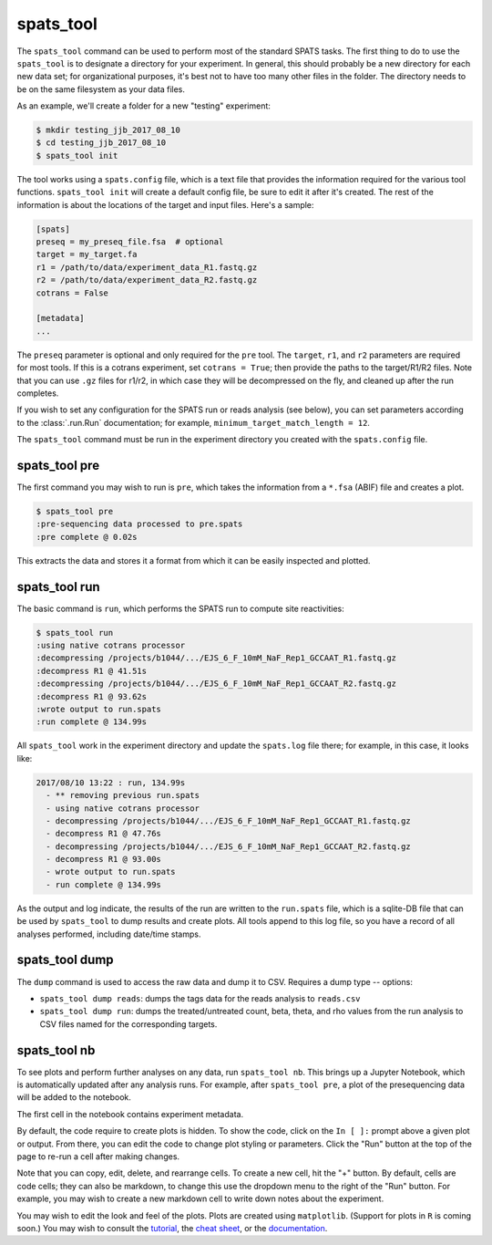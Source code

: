 

spats_tool
==========

The ``spats_tool`` command can be used to perform most of the standard
SPATS tasks. The first thing to do to use the ``spats_tool`` is to
designate a directory for your experiment. In general, this should
probably be a new directory for each new data set; for organizational
purposes, it's best not to have too many other files in the
folder. The directory needs to be on the same filesystem as your data
files.

As an example, we'll create a folder for a new "testing" experiment:

.. code-block:: bash

    $ mkdir testing_jjb_2017_08_10
    $ cd testing_jjb_2017_08_10
    $ spats_tool init

The tool works using a ``spats.config`` file, which is a text file
that provides the information required for the various tool
functions. ``spats_tool init`` will create a default config file, 
be sure to edit it after it's created. The rest of the information is
about the locations of the target and input files. Here's a sample:

.. code-block:: text

    [spats]
    preseq = my_preseq_file.fsa  # optional
    target = my_target.fa
    r1 = /path/to/data/experiment_data_R1.fastq.gz
    r2 = /path/to/data/experiment_data_R2.fastq.gz
    cotrans = False
    
    [metadata]
    ...

The ``preseq`` parameter is optional and only required for the ``pre`` tool.
The ``target``, ``r1``, and ``r2`` parameters are
required for most tools. If this is a cotrans experiment,
set ``cotrans = True``; then provide the paths to the
target/R1/R2 files. Note that you can use ``.gz`` files for r1/r2, in
which case they will be decompressed on the fly, and cleaned up after
the run completes.

If you wish to set any configuration for the SPATS run or reads
analysis (see below), you can set parameters according to the
:class:`.run.Run` documentation; for example,
``minimum_target_match_length = 12``.

The ``spats_tool`` command must be run in the experiment directory you
created with the ``spats.config`` file.


spats_tool pre
--------------

The first command you may wish to run is ``pre``, which takes the
information from a ``*.fsa`` (ABIF) file and creates a plot.

.. code-block:: bash

    $ spats_tool pre
    :pre-sequencing data processed to pre.spats
    :pre complete @ 0.02s

This extracts the data and stores it a format from which it can be
easily inspected and plotted.


spats_tool run
--------------

The basic command is ``run``, which performs the SPATS run to compute
site reactivities:

.. code-block:: bash

    $ spats_tool run
    :using native cotrans processor
    :decompressing /projects/b1044/.../EJS_6_F_10mM_NaF_Rep1_GCCAAT_R1.fastq.gz
    :decompress R1 @ 41.51s
    :decompressing /projects/b1044/.../EJS_6_F_10mM_NaF_Rep1_GCCAAT_R2.fastq.gz
    :decompress R1 @ 93.62s
    :wrote output to run.spats
    :run complete @ 134.99s

All ``spats_tool`` work in the experiment directory and update the
``spats.log`` file there; for example, in this case, it looks like:

.. code-block:: text

 2017/08/10 13:22 : run, 134.99s
   - ** removing previous run.spats
   - using native cotrans processor
   - decompressing /projects/b1044/.../EJS_6_F_10mM_NaF_Rep1_GCCAAT_R1.fastq.gz
   - decompress R1 @ 47.76s
   - decompressing /projects/b1044/.../EJS_6_F_10mM_NaF_Rep1_GCCAAT_R2.fastq.gz
   - decompress R1 @ 93.00s
   - wrote output to run.spats
   - run complete @ 134.99s

As the output and log indicate, the results of the run are written to
the ``run.spats`` file, which is a sqlite-DB file that can be used by
``spats_tool`` to dump results and create plots. All tools append to this
log file, so you have a record of all analyses performed, including
date/time stamps.

.. To do matrix visualization, copy the ``run.spats``
.. file to your Mac laptop and open it with the visualization tool.


..
  spats_tool reads
  ----------------

  The ``reads`` command analyzes the experimental data and creates a
  ` `reads.spats`` file, which can be used with the visualization tool to
  analyze the quality of the data.

  . . code-block:: bash

    $ spats_tool reads
    :** removing previous reads.spats
    :using native reads
    Lookup table: 1076 R1 entries, 121 R2 entries.
    Lookup table: 1076 R1 entries, 121 R2 entries.
    Processing pairs...
    Created 8 workers
    ^^^^^^^^^.v........vvvvvvvvxxxxxxxx
    Aggregating data...
    Successfully processed 3640 properly paired fragments:
      ...
    :tags processed to reads.spats
    :reads complete @ 59.38s

  To do reads visualization, copy the ``reads.spats`` file to your Mac
  laptop and open it with the visualization tool.


spats_tool dump
-------------------

The ``dump`` command is used to access the raw data and dump it to
CSV. Requires a dump type -- options:

- ``spats_tool dump reads``: dumps the tags data for the reads
  analysis to ``reads.csv``

- ``spats_tool dump run``: dumps the treated/untreated count, beta,
  theta, and rho values from the run analysis to CSV files named for
  the corresponding targets.


spats_tool nb
-------------

To see plots and perform further analyses on any data, run
``spats_tool nb``. This brings up a Jupyter Notebook, which is
automatically updated after any analysis runs. For example, after
``spats_tool pre``, a plot of the presequencing data will be added to
the notebook.

The first cell in the notebook contains experiment metadata.

By default, the code require to create plots is hidden. To show the
code, click on the ``In [ ]:`` prompt above a given plot or
output. From there, you can edit the code to change plot styling or
parameters. Click the "Run" button at the top of the page to re-run a
cell after making changes.

Note that you can copy, edit, delete, and rearrange cells. To create a
new cell, hit the "+" button. By default, cells are code cells; they
can also be markdown, to change this use the dropdown menu to the
right of the "Run" button. For example, you may wish to create a new
markdown cell to write down notes about the experiment.

You may wish to edit the look and feel of the plots. Plots are created
using ``matplotlib``. (Support for plots in ``R`` is coming soon.) You
may wish to consult the `tutorial
<https://matplotlib.org/users/pyplot_tutorial.html>`_, the `cheat sheet
<https://s3.amazonaws.com/assets.datacamp.com/blog_assets/Python_Matplotlib_Cheat_Sheet.pdf>`_,
or the `documentation <https://matplotlib.org/contents.html>`_.

..
  spats_tool validate
  -------------------

  The ``validate`` command is used after the ``run`` command: it re-runs
  the SPATS analysis on the input data, using a different (slower)
  algorithm, and then verifies that the results match.

  . . code-block:: bash

    $ spats_tool validate
    Processing pairs...
    Created 20 workers
    ^^^...
    Aggregating data...
    Successfully processed 2257112 properly paired fragments:
      ...
    Total time: (195.5s)
    Original results (native algorithm) validated using find_partial algorithm, 17402 registered sites match.
    :Validation pass
    :validate complete @ 195.68s

  Any mismatches will result in an error, and should be reported as a
  bug!


..
   Miscellaneous
   -------------

   Other commands:

   - ``spats_tool viz``: used to launch the visualization tool UI (Mac only)

   - ``spats_tool help``: used to show usage help


